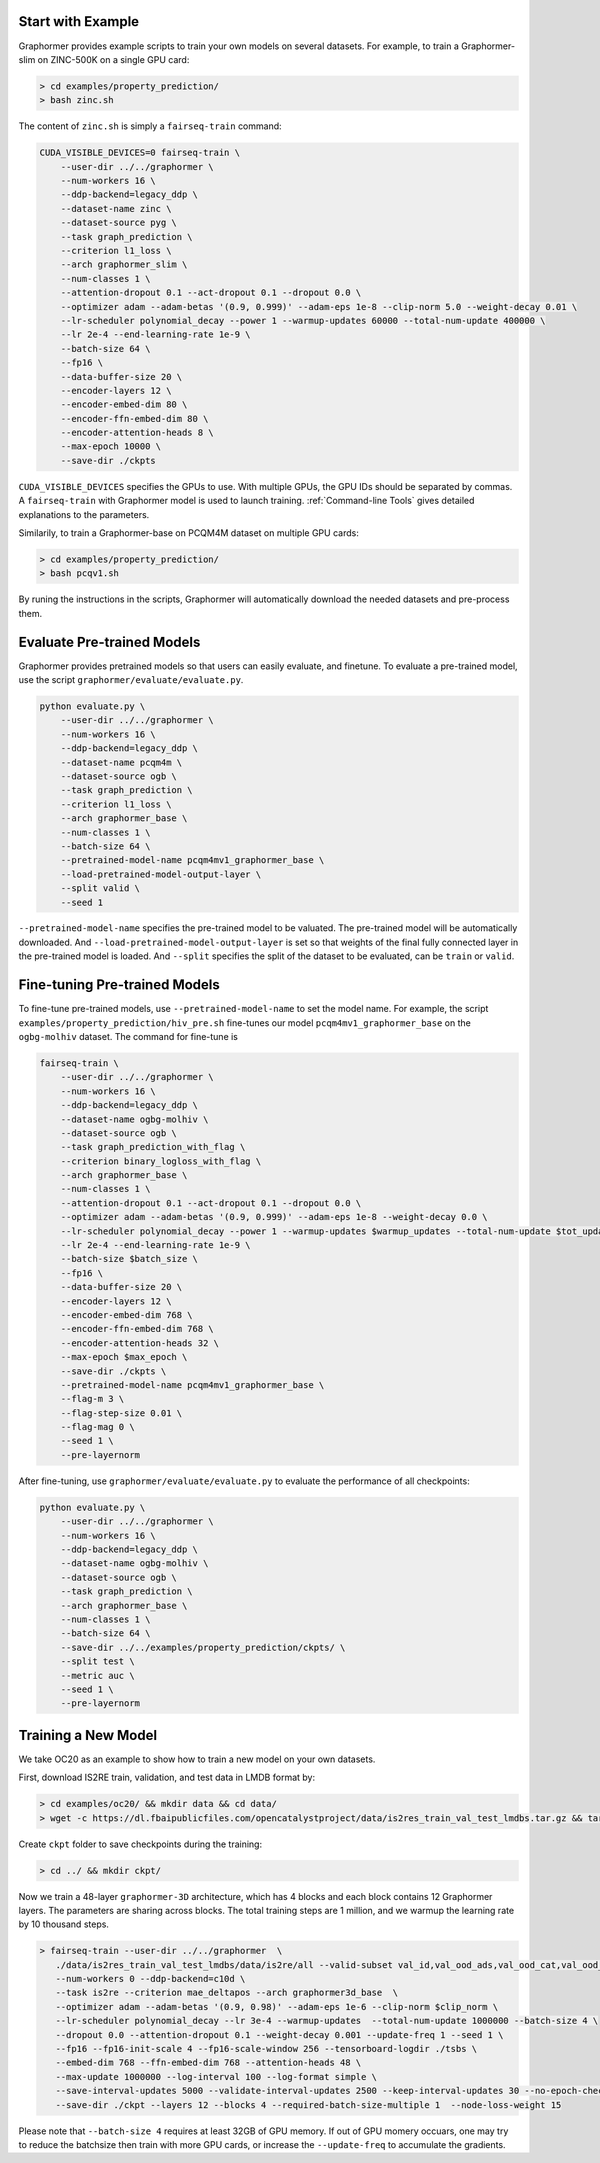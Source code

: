 Start with Example
==================

Graphormer provides example scripts to train your own models on several datasets.
For example, to train a Graphormer-slim on ZINC-500K on a single GPU card:

.. code-block:: console

    > cd examples/property_prediction/
    > bash zinc.sh

The content of ``zinc.sh`` is simply a ``fairseq-train`` command:

.. code-block:: console

    CUDA_VISIBLE_DEVICES=0 fairseq-train \
        --user-dir ../../graphormer \
        --num-workers 16 \
        --ddp-backend=legacy_ddp \
        --dataset-name zinc \
        --dataset-source pyg \
        --task graph_prediction \
        --criterion l1_loss \
        --arch graphormer_slim \
        --num-classes 1 \
        --attention-dropout 0.1 --act-dropout 0.1 --dropout 0.0 \
        --optimizer adam --adam-betas '(0.9, 0.999)' --adam-eps 1e-8 --clip-norm 5.0 --weight-decay 0.01 \
        --lr-scheduler polynomial_decay --power 1 --warmup-updates 60000 --total-num-update 400000 \
        --lr 2e-4 --end-learning-rate 1e-9 \
        --batch-size 64 \
        --fp16 \
        --data-buffer-size 20 \
        --encoder-layers 12 \
        --encoder-embed-dim 80 \
        --encoder-ffn-embed-dim 80 \
        --encoder-attention-heads 8 \
        --max-epoch 10000 \
        --save-dir ./ckpts

``CUDA_VISIBLE_DEVICES`` specifies the GPUs to use. With multiple GPUs, the GPU IDs should be separated by commas.
A ``fairseq-train`` with Graphormer model is used to launch training.
:ref:`Command-line Tools` gives detailed explanations to the parameters.

Similarily, to train a Graphormer-base on PCQM4M dataset on multiple GPU cards:

.. code-block:: console

    > cd examples/property_prediction/
    > bash pcqv1.sh
    

By runing the instructions in the scripts,  Graphormer will automatically download the needed datasets and pre-process them.


Evaluate Pre-trained Models
===========================

Graphormer provides pretrained models so that users can easily evaluate, and finetune.
To evaluate a pre-trained model, use the script ``graphormer/evaluate/evaluate.py``.

.. code-block:: console

    python evaluate.py \
        --user-dir ../../graphormer \
        --num-workers 16 \
        --ddp-backend=legacy_ddp \
        --dataset-name pcqm4m \
        --dataset-source ogb \
        --task graph_prediction \
        --criterion l1_loss \
        --arch graphormer_base \
        --num-classes 1 \
        --batch-size 64 \
        --pretrained-model-name pcqm4mv1_graphormer_base \
        --load-pretrained-model-output-layer \
        --split valid \
        --seed 1

``--pretrained-model-name`` specifies the pre-trained model to be valuated. The pre-trained model will be automatically downloaded. And ``--load-pretrained-model-output-layer`` is set so that weights of the
final fully connected layer in the pre-trained model is loaded. And ``--split`` specifies the split of the dataset to be evaluated, can be ``train`` or ``valid``.

Fine-tuning Pre-trained Models
==============================
To fine-tune pre-trained models, use ``--pretrained-model-name`` to set the model name. For example, the script ``examples/property_prediction/hiv_pre.sh``
fine-tunes our model ``pcqm4mv1_graphormer_base`` on the ``ogbg-molhiv`` dataset. The command for fine-tune is

.. code-block:: console

    fairseq-train \
        --user-dir ../../graphormer \
        --num-workers 16 \
        --ddp-backend=legacy_ddp \
        --dataset-name ogbg-molhiv \
        --dataset-source ogb \
        --task graph_prediction_with_flag \
        --criterion binary_logloss_with_flag \
        --arch graphormer_base \
        --num-classes 1 \
        --attention-dropout 0.1 --act-dropout 0.1 --dropout 0.0 \
        --optimizer adam --adam-betas '(0.9, 0.999)' --adam-eps 1e-8 --weight-decay 0.0 \
        --lr-scheduler polynomial_decay --power 1 --warmup-updates $warmup_updates --total-num-update $tot_updates \
        --lr 2e-4 --end-learning-rate 1e-9 \
        --batch-size $batch_size \
        --fp16 \
        --data-buffer-size 20 \
        --encoder-layers 12 \
        --encoder-embed-dim 768 \
        --encoder-ffn-embed-dim 768 \
        --encoder-attention-heads 32 \
        --max-epoch $max_epoch \
        --save-dir ./ckpts \
        --pretrained-model-name pcqm4mv1_graphormer_base \
        --flag-m 3 \
        --flag-step-size 0.01 \
        --flag-mag 0 \
        --seed 1 \
        --pre-layernorm

After fine-tuning, use ``graphormer/evaluate/evaluate.py`` to evaluate the performance of all checkpoints:

.. code-block:: python

    python evaluate.py \
        --user-dir ../../graphormer \
        --num-workers 16 \
        --ddp-backend=legacy_ddp \
        --dataset-name ogbg-molhiv \
        --dataset-source ogb \
        --task graph_prediction \
        --arch graphormer_base \
        --num-classes 1 \
        --batch-size 64 \
        --save-dir ../../examples/property_prediction/ckpts/ \
        --split test \
        --metric auc \
        --seed 1 \
        --pre-layernorm


Training a New Model
====================

We take OC20 as an example to show how to train a new model on your own datasets.

First, download IS2RE train, validation, and test data in LMDB format by:

.. code-block:: console

    > cd examples/oc20/ && mkdir data && cd data/
    > wget -c https://dl.fbaipublicfiles.com/opencatalystproject/data/is2res_train_val_test_lmdbs.tar.gz && tar -xzvf is2res_train_val_test_lmdbs.tar.gz 
    
Create ``ckpt`` folder to save checkpoints during the training:

.. code-block:: console

    > cd ../ && mkdir ckpt/
    
Now we train a 48-layer ``graphormer-3D`` architecture, which has 4 blocks and each block contains 12 Graphormer layers. The parameters are sharing across blocks. The total training steps are 1 million, and we warmup the learning rate by 10 thousand steps. 

.. code-block:: console

    > fairseq-train --user-dir ../../graphormer  \
       ./data/is2res_train_val_test_lmdbs/data/is2re/all --valid-subset val_id,val_ood_ads,val_ood_cat,val_ood_both --best-checkpoint-metric loss \
       --num-workers 0 --ddp-backend=c10d \
       --task is2re --criterion mae_deltapos --arch graphormer3d_base  \
       --optimizer adam --adam-betas '(0.9, 0.98)' --adam-eps 1e-6 --clip-norm $clip_norm \
       --lr-scheduler polynomial_decay --lr 3e-4 --warmup-updates  --total-num-update 1000000 --batch-size 4 \
       --dropout 0.0 --attention-dropout 0.1 --weight-decay 0.001 --update-freq 1 --seed 1 \
       --fp16 --fp16-init-scale 4 --fp16-scale-window 256 --tensorboard-logdir ./tsbs \
       --embed-dim 768 --ffn-embed-dim 768 --attention-heads 48 \
       --max-update 1000000 --log-interval 100 --log-format simple \
       --save-interval-updates 5000 --validate-interval-updates 2500 --keep-interval-updates 30 --no-epoch-checkpoints  \
       --save-dir ./ckpt --layers 12 --blocks 4 --required-batch-size-multiple 1  --node-loss-weight 15

Please note that ``--batch-size 4`` requires at least 32GB of GPU memory. If out of GPU momery occuars, one may try to reduce the batchsize then train with more GPU cards, or increase the ``--update-freq`` to accumulate the gradients.
